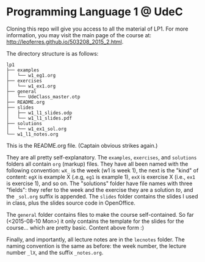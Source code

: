 * Programming Language 1 @ UdeC

Cloning this repo will give you access to all the material of LP1. For
more information, you may visit the main page of the course at:
http://leoferres.github.io/503208_2015_2.html.

The directory structure is as follows:

#+BEGIN_EXAMPLE
lp1
├── examples
│   └── w1_eg1.org
├── exercises
│   └── w1_ex1.org
├── general
│   └── UdeClass_master.otp
├── README.org
├── slides
│   ├── w1_l1_slides.odp
│   └── w1_l1_slides.pdf
├── solutions
│   └── w1_ex1_sol.org
└── w1_l1_notes.org
#+END_EXAMPLE

This is the README.org file. (Captain obvious strikes again.)

They are all pretty self-explanatory. The =examples=, =exercises=, and
=solutions= folders all contain =org= (markup) files. They have all
been named with the following convention: =wX_= is the week (w1 is
week 1), the next is the "kind" of content: =egX= is example X (.e.g,
=eg1= is example 1), =exX= is exercise X (i.e., =ex1= is exercise 1),
and so on. The "solutions" folder have file names with three "fields":
they refer to the week and the exercise they are a solution /to/, and
the =_sol.org= suffix is appended. The =slides= folder contains the
slides I used in class, plus the slides source code in OpenOffice.

The =general= folder contains files to make the course
self-contained. So far (<2015-08-10 Mon>) it only contains the
template for the slides for the course... which are pretty
basic. Content above form :)

Finally, and importantly, all lecture notes are in the =lecnotes=
folder. The naming convention is the same as before: the week number,
the lecture number =_lX=, and the suffix =_notes.org=.
